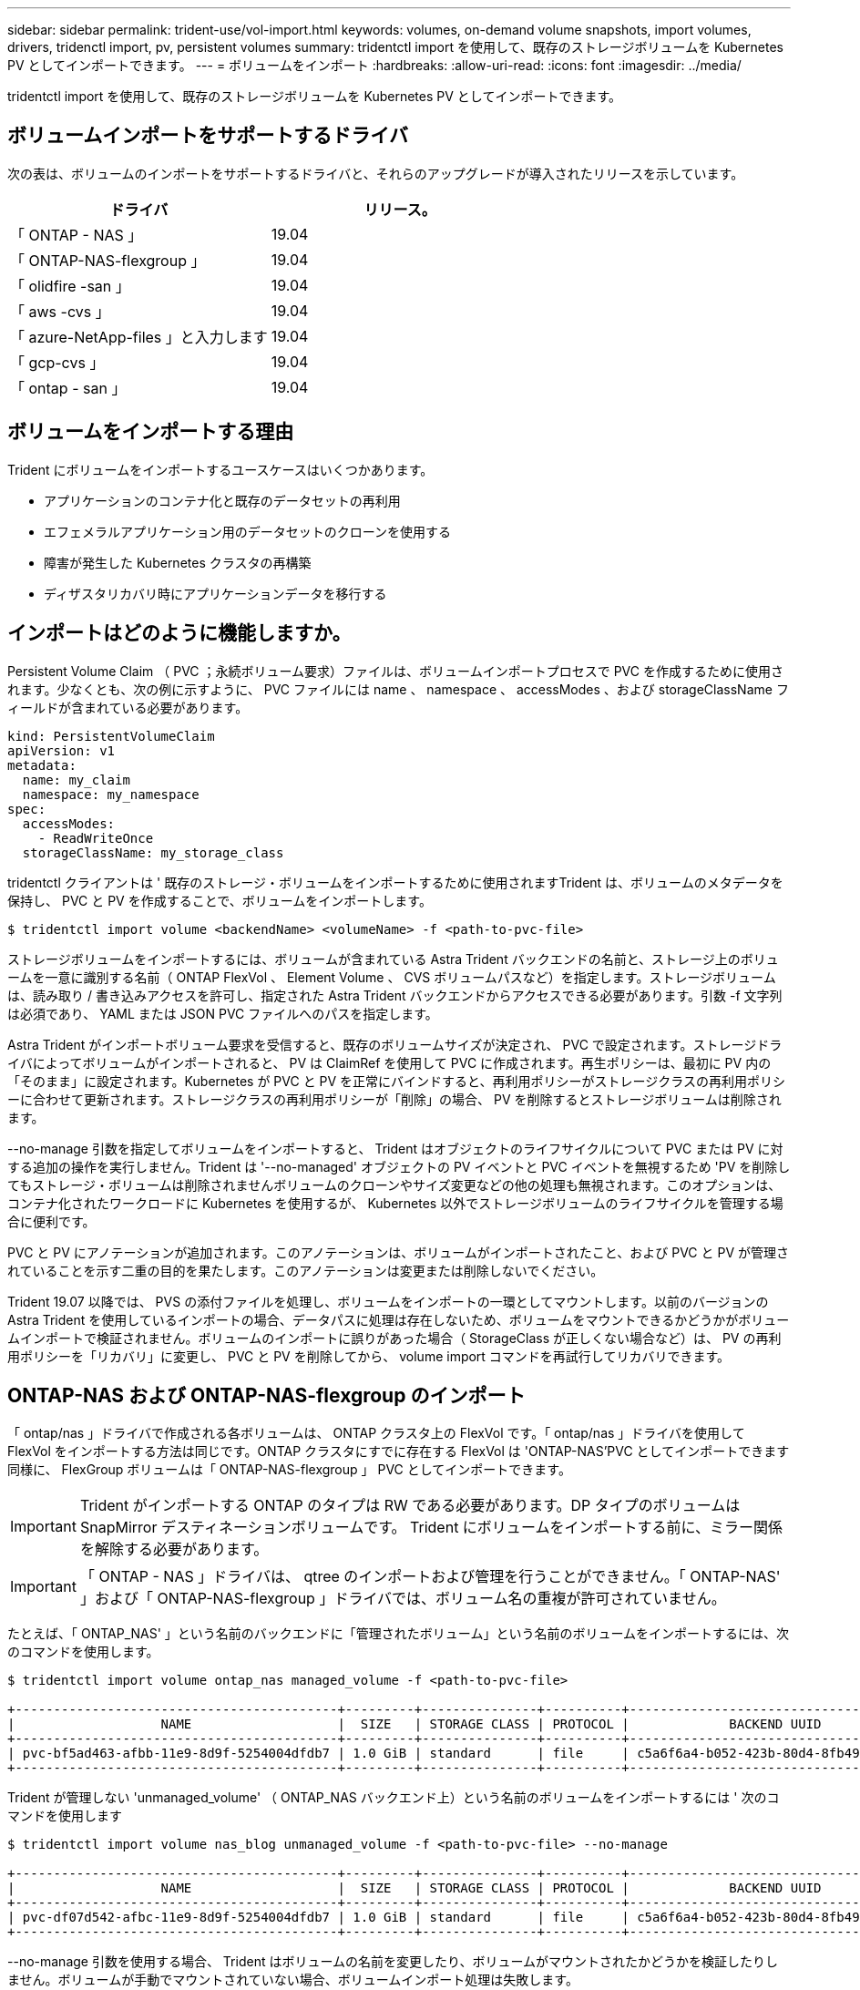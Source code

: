 ---
sidebar: sidebar 
permalink: trident-use/vol-import.html 
keywords: volumes, on-demand volume snapshots, import volumes, drivers, tridenctl import, pv, persistent volumes 
summary: tridentctl import を使用して、既存のストレージボリュームを Kubernetes PV としてインポートできます。 
---
= ボリュームをインポート
:hardbreaks:
:allow-uri-read: 
:icons: font
:imagesdir: ../media/


tridentctl import を使用して、既存のストレージボリュームを Kubernetes PV としてインポートできます。



== ボリュームインポートをサポートするドライバ

次の表は、ボリュームのインポートをサポートするドライバと、それらのアップグレードが導入されたリリースを示しています。

[cols="2*"]
|===
| ドライバ | リリース。 


| 「 ONTAP - NAS 」  a| 
19.04



| 「 ONTAP-NAS-flexgroup 」  a| 
19.04



| 「 olidfire -san 」  a| 
19.04



| 「 aws -cvs 」  a| 
19.04



| 「 azure-NetApp-files 」と入力します  a| 
19.04



| 「 gcp-cvs 」  a| 
19.04



| 「 ontap - san 」  a| 
19.04

|===


== ボリュームをインポートする理由

Trident にボリュームをインポートするユースケースはいくつかあります。

* アプリケーションのコンテナ化と既存のデータセットの再利用
* エフェメラルアプリケーション用のデータセットのクローンを使用する
* 障害が発生した Kubernetes クラスタの再構築
* ディザスタリカバリ時にアプリケーションデータを移行する




== インポートはどのように機能しますか。

Persistent Volume Claim （ PVC ；永続ボリューム要求）ファイルは、ボリュームインポートプロセスで PVC を作成するために使用されます。少なくとも、次の例に示すように、 PVC ファイルには name 、 namespace 、 accessModes 、および storageClassName フィールドが含まれている必要があります。

[listing]
----
kind: PersistentVolumeClaim
apiVersion: v1
metadata:
  name: my_claim
  namespace: my_namespace
spec:
  accessModes:
    - ReadWriteOnce
  storageClassName: my_storage_class
----
tridentctl クライアントは ' 既存のストレージ・ボリュームをインポートするために使用されますTrident は、ボリュームのメタデータを保持し、 PVC と PV を作成することで、ボリュームをインポートします。

[listing]
----
$ tridentctl import volume <backendName> <volumeName> -f <path-to-pvc-file>
----
ストレージボリュームをインポートするには、ボリュームが含まれている Astra Trident バックエンドの名前と、ストレージ上のボリュームを一意に識別する名前（ ONTAP FlexVol 、 Element Volume 、 CVS ボリュームパスなど）を指定します。ストレージボリュームは、読み取り / 書き込みアクセスを許可し、指定された Astra Trident バックエンドからアクセスできる必要があります。引数 -f 文字列は必須であり、 YAML または JSON PVC ファイルへのパスを指定します。

Astra Trident がインポートボリューム要求を受信すると、既存のボリュームサイズが決定され、 PVC で設定されます。ストレージドライバによってボリュームがインポートされると、 PV は ClaimRef を使用して PVC に作成されます。再生ポリシーは、最初に PV 内の「そのまま」に設定されます。Kubernetes が PVC と PV を正常にバインドすると、再利用ポリシーがストレージクラスの再利用ポリシーに合わせて更新されます。ストレージクラスの再利用ポリシーが「削除」の場合、 PV を削除するとストレージボリュームは削除されます。

--no-manage 引数を指定してボリュームをインポートすると、 Trident はオブジェクトのライフサイクルについて PVC または PV に対する追加の操作を実行しません。Trident は '--no-managed' オブジェクトの PV イベントと PVC イベントを無視するため 'PV を削除してもストレージ・ボリュームは削除されませんボリュームのクローンやサイズ変更などの他の処理も無視されます。このオプションは、コンテナ化されたワークロードに Kubernetes を使用するが、 Kubernetes 以外でストレージボリュームのライフサイクルを管理する場合に便利です。

PVC と PV にアノテーションが追加されます。このアノテーションは、ボリュームがインポートされたこと、および PVC と PV が管理されていることを示す二重の目的を果たします。このアノテーションは変更または削除しないでください。

Trident 19.07 以降では、 PVS の添付ファイルを処理し、ボリュームをインポートの一環としてマウントします。以前のバージョンの Astra Trident を使用しているインポートの場合、データパスに処理は存在しないため、ボリュームをマウントできるかどうかがボリュームインポートで検証されません。ボリュームのインポートに誤りがあった場合（ StorageClass が正しくない場合など）は、 PV の再利用ポリシーを「リカバリ」に変更し、 PVC と PV を削除してから、 volume import コマンドを再試行してリカバリできます。



== ONTAP-NAS および ONTAP-NAS-flexgroup のインポート

「 ontap/nas 」ドライバで作成される各ボリュームは、 ONTAP クラスタ上の FlexVol です。「 ontap/nas 」ドライバを使用して FlexVol をインポートする方法は同じです。ONTAP クラスタにすでに存在する FlexVol は 'ONTAP-NAS'PVC としてインポートできます同様に、 FlexGroup ボリュームは「 ONTAP-NAS-flexgroup 」 PVC としてインポートできます。


IMPORTANT: Trident がインポートする ONTAP のタイプは RW である必要があります。DP タイプのボリュームは SnapMirror デスティネーションボリュームです。 Trident にボリュームをインポートする前に、ミラー関係を解除する必要があります。


IMPORTANT: 「 ONTAP - NAS 」ドライバは、 qtree のインポートおよび管理を行うことができません。「 ONTAP-NAS' 」および「 ONTAP-NAS-flexgroup 」ドライバでは、ボリューム名の重複が許可されていません。

たとえば、「 ONTAP_NAS' 」という名前のバックエンドに「管理されたボリューム」という名前のボリュームをインポートするには、次のコマンドを使用します。

[listing]
----
$ tridentctl import volume ontap_nas managed_volume -f <path-to-pvc-file>

+------------------------------------------+---------+---------------+----------+--------------------------------------+--------+---------+
|                   NAME                   |  SIZE   | STORAGE CLASS | PROTOCOL |             BACKEND UUID             | STATE  | MANAGED |
+------------------------------------------+---------+---------------+----------+--------------------------------------+--------+---------+
| pvc-bf5ad463-afbb-11e9-8d9f-5254004dfdb7 | 1.0 GiB | standard      | file     | c5a6f6a4-b052-423b-80d4-8fb491a14a22 | online | true    |
+------------------------------------------+---------+---------------+----------+--------------------------------------+--------+---------+
----
Trident が管理しない 'unmanaged_volume' （ ONTAP_NAS バックエンド上）という名前のボリュームをインポートするには ' 次のコマンドを使用します

[listing]
----
$ tridentctl import volume nas_blog unmanaged_volume -f <path-to-pvc-file> --no-manage

+------------------------------------------+---------+---------------+----------+--------------------------------------+--------+---------+
|                   NAME                   |  SIZE   | STORAGE CLASS | PROTOCOL |             BACKEND UUID             | STATE  | MANAGED |
+------------------------------------------+---------+---------------+----------+--------------------------------------+--------+---------+
| pvc-df07d542-afbc-11e9-8d9f-5254004dfdb7 | 1.0 GiB | standard      | file     | c5a6f6a4-b052-423b-80d4-8fb491a14a22 | online | false   |
+------------------------------------------+---------+---------------+----------+--------------------------------------+--------+---------+
----
--no-manage 引数を使用する場合、 Trident はボリュームの名前を変更したり、ボリュームがマウントされたかどうかを検証したりしません。ボリュームが手動でマウントされていない場合、ボリュームインポート処理は失敗します。


NOTE: UnixPermissions カスタムのボリュームをインポートするという既存のバグが修正されました。PVC 定義またはバックエンド構成に unixPermissions を指定し、必要に応じて Astra Trident にボリュームをインポートするように指示できます。



== ontap - SAN インポート

Astra Trident は、 1 つの LUN を含む ONTAP SAN FlexVol をインポートすることもできます。これは 'ONTAP-SAN' ドライバと一致しています FlexVol は 'PVC ごとに FlexVol 内の 1 つの LUN に対して を作成しますtridentctl import コマンドは ' 他の場合と同じ方法で使用できます

* 「 ontap - san 」バックエンドの名前を含めます。
* インポートする必要がある FlexVol の名前を指定します。この FlexVol には、インポートが必要な LUN が 1 つしか含まれていないことに注意してください。
* 「 -f 」フラグとともに使用する必要がある PVC 定義のパスを指定します。
* PVC を管理するか、管理対象外にするかを選択します。デフォルトでは、 Trident によって PVC が管理され、バックエンドの FlexVol と LUN の名前が変更されます。アンマネージボリュームとしてインポートするには、「 --no-manage 」フラグを渡します。



TIP: 管理対象外の「 ONTAP -SAN 」ボリュームをインポートする場合は、 FlexVol 内の LUN が「 lun0 」になっていて、必要なイニシエータを持つ igroup にマッピングされていることを確認する必要があります。Trident が管理対象のインポートに対して自動的に処理します。

次に、 Astra Trident が FlexVol をインポートし、 PVC 定義に関連付けます。Astra Trident は、 FlexVol の名前を「 pvc-<uuid> 」形式に変更し、 FlexVol 内の LUN を「 lun0 」に変更します。


TIP: 既存のアクティブな接続がないボリュームをインポートすることを推奨します。アクティブに使用されているボリュームをインポートする場合は、最初にボリュームをクローニングしてからインポートを実行します。



=== 例

「 ONTAP_SAN_DEFAULT' バックエンドにある「 ONTAP-SAN-managed 」 FlexVol をインポートするには、「 tridentctl import 」コマンドを次のように実行します。

[listing]
----
$ tridentctl import volume ontapsan_san_default ontap-san-managed -f pvc-basic-import.yaml -n trident -d

+------------------------------------------+--------+---------------+----------+--------------------------------------+--------+---------+
|                   NAME                   |  SIZE  | STORAGE CLASS | PROTOCOL |             BACKEND UUID             | STATE  | MANAGED |
+------------------------------------------+--------+---------------+----------+--------------------------------------+--------+---------+
| pvc-d6ee4f54-4e40-4454-92fd-d00fc228d74a | 20 MiB | basic         | block    | cd394786-ddd5-4470-adc3-10c5ce4ca757 | online | true    |
+------------------------------------------+--------+---------------+----------+--------------------------------------+--------+---------+
----

IMPORTANT: ONTAP ボリュームのタイプが RW であることが Astra Trident でインポートされる必要があります。DP タイプのボリュームは SnapMirror デスティネーションボリュームです。ボリュームを Astra Trident にインポートする前に、ミラー関係を解除する必要があります。



== エレメントをインポートします

Trident を使用して、 NetApp Element ソフトウェア / NetApp HCI ボリュームを Kubernetes クラスタにインポートできます。必要なのは 'tridentctl import コマンドの引数として 'Astra Trident バックエンドの名前とボリュームおよび PVC ファイルの一意の名前です

[listing]
----
$ tridentctl import volume element_default element-managed -f pvc-basic-import.yaml -n trident -d

+------------------------------------------+--------+---------------+----------+--------------------------------------+--------+---------+
|                   NAME                   |  SIZE  | STORAGE CLASS | PROTOCOL |             BACKEND UUID             | STATE  | MANAGED |
+------------------------------------------+--------+---------------+----------+--------------------------------------+--------+---------+
| pvc-970ce1ca-2096-4ecd-8545-ac7edc24a8fe | 10 GiB | basic-element | block    | d3ba047a-ea0b-43f9-9c42-e38e58301c49 | online | true    |
+------------------------------------------+--------+---------------+----------+--------------------------------------+--------+---------+
----

NOTE: Element ドライバではボリューム名の重複がサポートされます。ボリューム名が重複している場合、 Trident のボリュームインポートプロセスはエラーを返します。回避策として、ボリュームをクローニングし、一意のボリューム名を指定します。次に、クローンボリュームをインポートします。



== aws -cvs インポート


TIP: NetApp Cloud Volumes Service がサポートするボリュームを AWS でインポートするには、名前ではなくボリュームパスでボリュームを特定します。

"awscvs_YEppr" という名前のバックエンド上の "awscvs_YEppr" ボリュームを "adwaimenthi-jolly -swif" のボリュームパスでインポートするには、次のコマンドを使用します。

[listing]
----
$ tridentctl import volume awscvs_YEppr adroit-jolly-swift -f <path-to-pvc-file> -n trident

+------------------------------------------+--------+---------------+----------+--------------------------------------+--------+---------+
|                   NAME                   |  SIZE  | STORAGE CLASS | PROTOCOL |             BACKEND UUID             | STATE  | MANAGED |
+------------------------------------------+--------+---------------+----------+--------------------------------------+--------+---------+
| pvc-a46ccab7-44aa-4433-94b1-e47fc8c0fa55 | 93 GiB | aws-storage   | file     | e1a6e65b-299e-4568-ad05-4f0a105c888f | online | true    |
+------------------------------------------+--------+---------------+----------+--------------------------------------+--------+---------+
----

NOTE: ボリュームパスは、 / のあとのボリュームのエクスポートパスの部分です。たとえば、エクスポートパスが「 10.0.0.1:/adwiswify-jolly -swift 」の場合、ボリュームパスは「 adwiswy-jolly -swift 」です。



== GCP-cvs インポート

「 gcp-cvs 」ボリュームのインポートは、「 aws -cvs 」ボリュームのインポートと同じように機能します。



== azure-NetApp-files インポート

ボリューム・パスが importvol1' の 'azurenetappfiles_40517' というバックエンドにある azure-netapp-files' ボリュームをインポートするには ' 次のコマンドを実行します

[listing]
----
$ tridentctl import volume azurenetappfiles_40517 importvol1 -f <path-to-pvc-file> -n trident

+------------------------------------------+---------+---------------+----------+--------------------------------------+--------+---------+
|                   NAME                   |  SIZE   | STORAGE CLASS | PROTOCOL |             BACKEND UUID             | STATE  | MANAGED |
+------------------------------------------+---------+---------------+----------+--------------------------------------+--------+---------+
| pvc-0ee95d60-fd5c-448d-b505-b72901b3a4ab | 100 GiB | anf-storage   | file     | 1c01274f-d94b-44a3-98a3-04c953c9a51e | online | true    |
+------------------------------------------+---------+---------------+----------+--------------------------------------+--------+---------+
----

NOTE: ANF ボリュームのボリュームパスは、 / のあとのマウントパスにあります。たとえば ' マウント・パスが 10.0.0.2::/importvol1 の場合 ' ボリューム・パスは importvol1 になります
